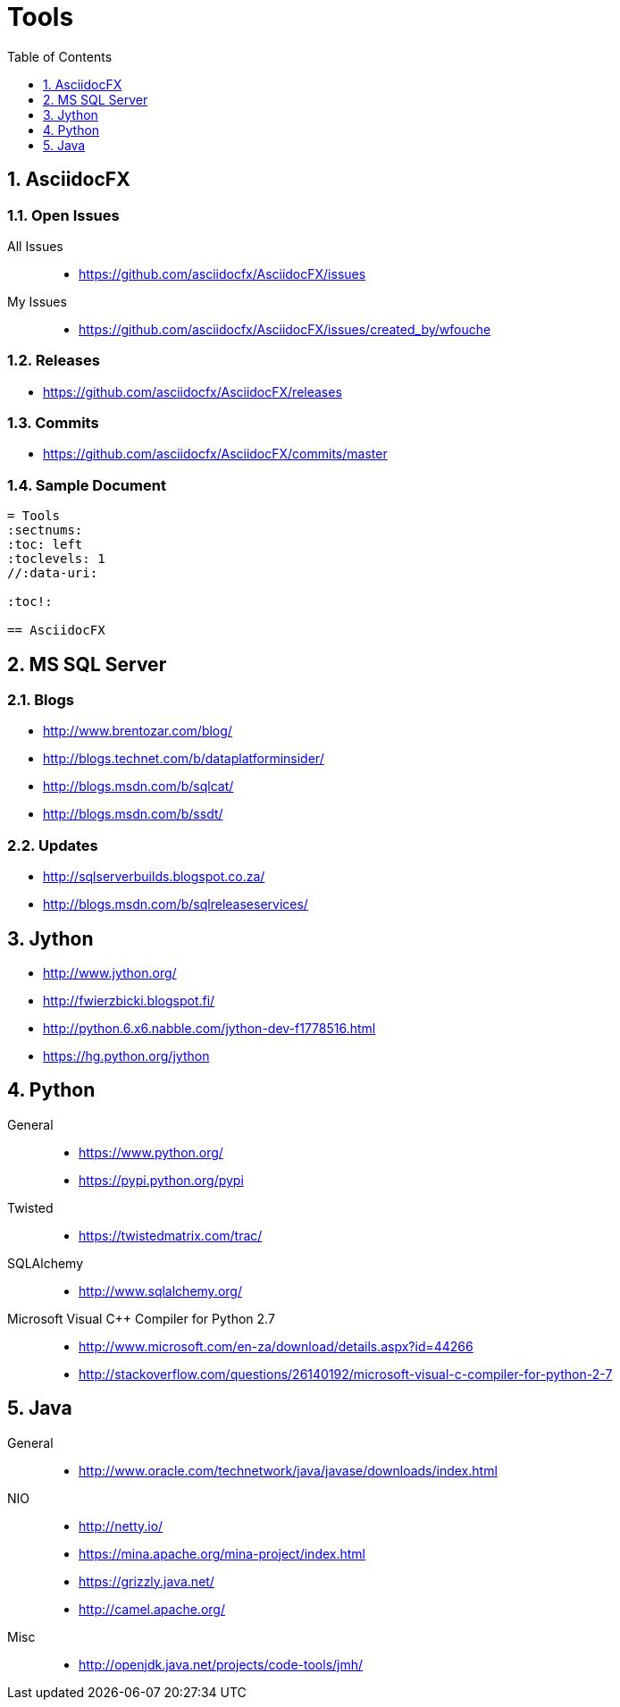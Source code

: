 = Tools
:sectnums:
:toc: left
:toclevels: 1
//:data-uri:

:toc!:

== AsciidocFX

=== Open Issues

All Issues::

  * https://github.com/asciidocfx/AsciidocFX/issues
  
My Issues::

  * https://github.com/asciidocfx/AsciidocFX/issues/created_by/wfouche

=== Releases

* https://github.com/asciidocfx/AsciidocFX/releases

=== Commits

* https://github.com/asciidocfx/AsciidocFX/commits/master

=== Sample Document

----
= Tools
:sectnums:
:toc: left
:toclevels: 1
//:data-uri:

:toc!:

== AsciidocFX
----


== MS SQL Server

=== Blogs

* http://www.brentozar.com/blog/
* http://blogs.technet.com/b/dataplatforminsider/
* http://blogs.msdn.com/b/sqlcat/
* http://blogs.msdn.com/b/ssdt/

=== Updates
* http://sqlserverbuilds.blogspot.co.za/
* http://blogs.msdn.com/b/sqlreleaseservices/

== Jython

* http://www.jython.org/
* http://fwierzbicki.blogspot.fi/
* http://python.6.x6.nabble.com/jython-dev-f1778516.html
* https://hg.python.org/jython

== Python

General::
  * https://www.python.org/
  * https://pypi.python.org/pypi

Twisted::
  * https://twistedmatrix.com/trac/
  
SQLAlchemy::
  * http://www.sqlalchemy.org/

Microsoft Visual C++ Compiler for Python 2.7::
  * http://www.microsoft.com/en-za/download/details.aspx?id=44266
  * http://stackoverflow.com/questions/26140192/microsoft-visual-c-compiler-for-python-2-7
  
== Java

General::
  * http://www.oracle.com/technetwork/java/javase/downloads/index.html
  
NIO::
  * http://netty.io/
  * https://mina.apache.org/mina-project/index.html
  * https://grizzly.java.net/
  * http://camel.apache.org/

Misc::
  * http://openjdk.java.net/projects/code-tools/jmh/

